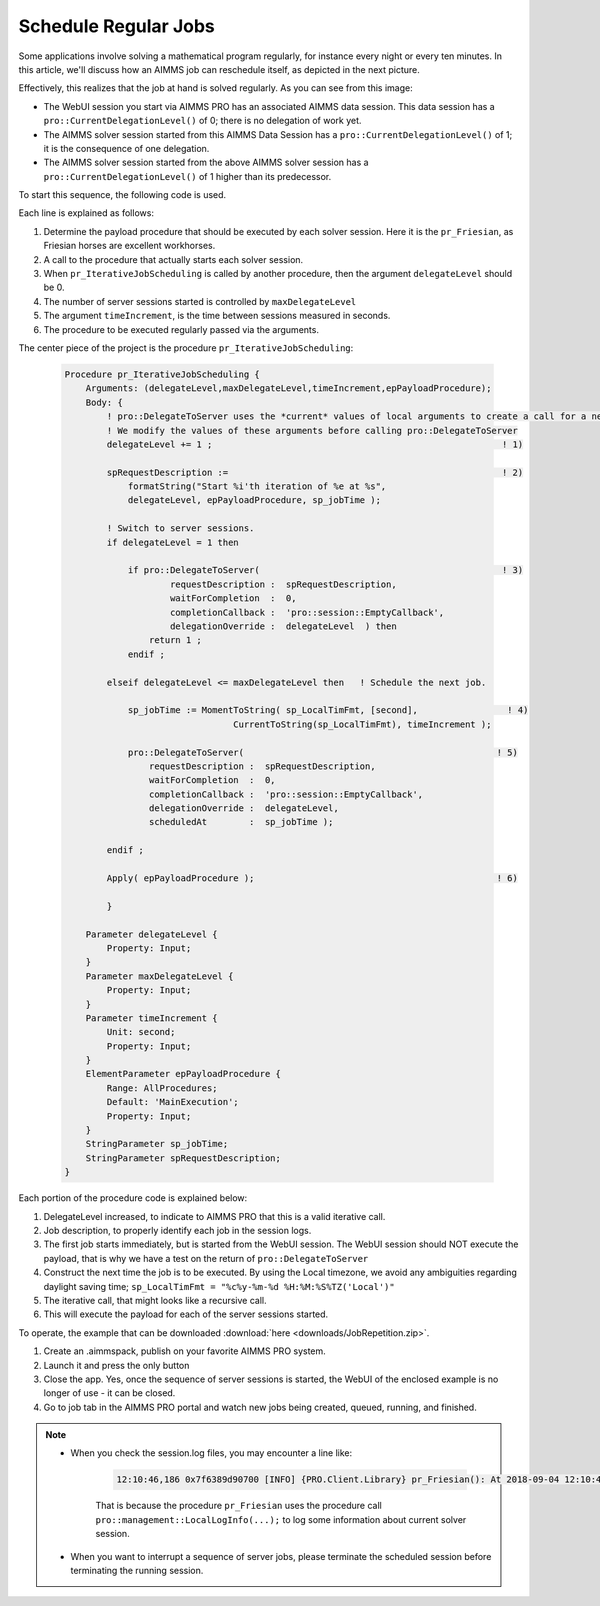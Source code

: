 Schedule Regular Jobs
======================

.. meta::
   :description: How to schedule an AIMMS procedure to run regularly.
   :keywords: schedule, job, regular, repeat, recur

.. https://gitlab.aimms.com/Chris/aimms-how-to/issues/80
.. Nirvana project 0006


Some applications involve solving a mathematical program regularly, for instance every night or every ten minutes. 
In this article, we'll discuss how an AIMMS job can reschedule itself, as depicted in the next picture.

.. image:: images/DelegationLevel.png

Effectively, this realizes that the job at hand is solved regularly. As you can see from this image:

* The WebUI session you start via AIMMS PRO has an associated AIMMS data session. This data session has a ``pro::CurrentDelegationLevel()`` of 0; there is no delegation of work yet.

* The AIMMS solver session started from this AIMMS Data Session has a ``pro::CurrentDelegationLevel()`` of 1; it is the consequence of one delegation.

* The AIMMS solver session started from the above AIMMS solver session has a ``pro::CurrentDelegationLevel()`` of 1 higher than its predecessor.

.. Note: The WebUI session can be closed as soon as the sequence is started; each server job schedules the next before doing its actual work. The WebUI session is only used to start the sequence.

To start this sequence, the following code is used.

.. image:: images/pr_OnButtonStartServerSessions.PNG

Each line is explained as follows:

#. Determine the payload procedure that should be executed by each solver session.  Here it is the ``pr_Friesian``, as Friesian horses are excellent workhorses.

#. A call to the procedure that actually starts each solver session.

#. When ``pr_IterativeJobScheduling`` is called by another procedure, then the argument ``delegateLevel`` should be 0.

#. The number of server sessions started is controlled by ``maxDelegateLevel``

#. The argument ``timeIncrement``, is the time between sessions measured in seconds. 

#. The procedure to be executed regularly passed via the arguments.

The center piece of the project is the procedure ``pr_IterativeJobScheduling``:

    .. code-block:: aimms
    
        Procedure pr_IterativeJobScheduling {
            Arguments: (delegateLevel,maxDelegateLevel,timeIncrement,epPayloadProcedure);
            Body: {
                ! pro::DelegateToServer uses the *current* values of local arguments to create a call for a new solver session.
                ! We modify the values of these arguments before calling pro::DelegateToServer
                delegateLevel += 1 ;                                                       ! 1)
                
                spRequestDescription :=                                                    ! 2)
                    formatString("Start %i'th iteration of %e at %s", 
                    delegateLevel, epPayloadProcedure, sp_jobTime );

                ! Switch to server sessions.
                if delegateLevel = 1 then

                    if pro::DelegateToServer(                                              ! 3)
                            requestDescription :  spRequestDescription,
                            waitForCompletion  :  0, 
                            completionCallback :  'pro::session::EmptyCallback',
                            delegationOverride :  delegateLevel  ) then
                        return 1 ;
                    endif ;

                elseif delegateLevel <= maxDelegateLevel then   ! Schedule the next job.
                
                    sp_jobTime := MomentToString( sp_LocalTimFmt, [second],                 ! 4)
                                        CurrentToString(sp_LocalTimFmt), timeIncrement );
                                        
                    pro::DelegateToServer(                                                ! 5)
                        requestDescription :  spRequestDescription,
                        waitForCompletion  :  0, 
                        completionCallback :  'pro::session::EmptyCallback',
                        delegationOverride :  delegateLevel,
                        scheduledAt        :  sp_jobTime );

                endif ;

                Apply( epPayloadProcedure );                                              ! 6)
            
                }
                
            Parameter delegateLevel {
                Property: Input;
            }
            Parameter maxDelegateLevel {
                Property: Input;
            }
            Parameter timeIncrement {
                Unit: second;
                Property: Input;
            }
            ElementParameter epPayloadProcedure {
                Range: AllProcedures;
                Default: 'MainExecution';
                Property: Input;
            }
            StringParameter sp_jobTime;
            StringParameter spRequestDescription;
        }

    
Each portion of the procedure code is explained below:
        
#. DelegateLevel increased, to indicate to AIMMS PRO that this is a valid iterative call.
        
#. Job description, to properly identify each job in the session logs.
        
#. The first job starts immediately, but is started from the WebUI session. The WebUI session should NOT execute the payload, that is why we have a test on the return of ``pro::DelegateToServer``

#. Construct the next time the job is to be executed. By using the Local timezone, we avoid any ambiguities regarding daylight saving time; ``sp_LocalTimFmt = "%c%y-%m-%d %H:%M:%S%TZ('Local')"``

#. The iterative call, that might looks like a recursive call.

#. This will execute the payload for each of the server sessions started.

To operate, the example that can be downloaded :download:`here <downloads/JobRepetition.zip>`.

#. Create an .aimmspack, publish on your favorite AIMMS PRO system.

#. Launch it and press the only button

#. Close the app. Yes, once the sequence of server sessions is started, the WebUI of the enclosed example is no longer of use - it can be closed.

#. Go to job tab in the AIMMS PRO portal and watch new jobs being created, queued, running, and finished.

.. image:: images/PROJobs.png

.. note::

    * When you check the session.log files, you may encounter a line like:

        .. code-block:: none

            12:10:46,186 0x7f6389d90700 [INFO] {PRO.Client.Library} pr_Friesian(): At 2018-09-04 12:10:46 (UTC) delegation level is 3

        That is because the procedure ``pr_Friesian`` uses the procedure call ``pro::management::LocalLogInfo(...);`` to log some information about current solver session.

    * When you want to interrupt a sequence of server jobs, please terminate the scheduled session before terminating the running session.

